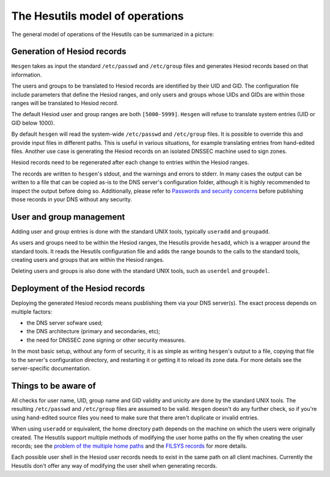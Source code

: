 
The Hesutils model of operations
================================


The general model of operations of the Hesutils can be summarized in a picture:

.. image::  images/hes_model1.png
    :alt:   Model of operations
    :align: center



Generation of Hesiod records
----------------------------

``Hesgen`` takes as input the standard ``/etc/passwd`` and ``/etc/group`` files and generates Hesiod records based on that information.

The users and groups to be translated to Hesiod records are identified by their UID and GID. The configuration file include parameters that define the Hesiod ranges, and only users and groups whose UIDs and GIDs are within those ranges will be translated to Hesiod record.

The default Hesiod user and group ranges are both ``[5000-5999]``. ``Hesgen`` will refuse to translate system entries (UID or GID below 1000).

By default ``hesgen`` will read the system-wide ``/etc/passwd`` and ``/etc/group`` files. It is possible to override this and provide input files in different paths. This is useful in various situations, for example translating entries from hand-edited files. Another use case is generating the Hesiod records on an isolated DNSSEC machine used to sign zones.

Hesiod records need to be regenerated after each change to entries within the Hesiod ranges.

The records are written to ``hesgen``'s stdout, and the warnings and errors to stderr. In many cases the output can be written to a file that can be copied as-is to the DNS server's configuration folder, although it is highly recommended to inspect the output before doing so. Additionally, please refer to `Passwords and security concerns <hes_sec.rst>`__ before publishing those records in your DNS without any security.



User and group management
-------------------------

Adding user and group entries is done with the standard UNIX tools, typically ``useradd`` and ``groupadd``.

As users and groups need to be within the Hesiod ranges, the Hesutils provide ``hesadd``, which is a wrapper around the standard tools. It reads the Hesutils configuration file and adds the range bounds to the calls to the standard tools, creating users and groups that are within the Hesiod ranges.

Deleting users and groups is also done with the standard UNIX tools, such as ``userdel`` and ``groupdel``.



Deployment of the Hesiod records
--------------------------------

Deploying the generated Hesiod records means pusblishing them via your DNS server(s). The exact process depends on multiple factors:

- the DNS server sofware used;

- the DNS architecture (primary and secondaries, etc);

- the need for DNSSEC zone signing or other security measures.


In the most basic setup, without any form of security, it is as simple as writing ``hesgen``'s output to a file, copying that file to the server's configuration directory, and restarting it or getting it to reload its zone data. For more details see the server-specific documentation.



Things to be aware of
---------------------

All checks for user name, UID, group name and GID validity and unicity are done by the standard UNIX tools. The resulting ``/etc/passwd`` and ``/etc/group`` files are assumed to be valid. ``Hesgen`` doesn't do any further check, so if you're using hand-edited source files you need to make sure that there aren't duplicate or invalid entries.

When using ``useradd`` or equivalent, the home directory path depends on the machine on which the users were originally created. The Hesutils support multiple methods of modifying the user home paths on the fly when creating the user records; see the `problem of the multiple home paths <hes_homepaths.rst>`__ and the `FILSYS records <hes_filsys.rst>`__ for more details.

Each possible user shell in the Hesiod user records needs to exist in the same path on all client machines. Currently the Hesutils don't offer any way of modifying the user shell when generating records.

